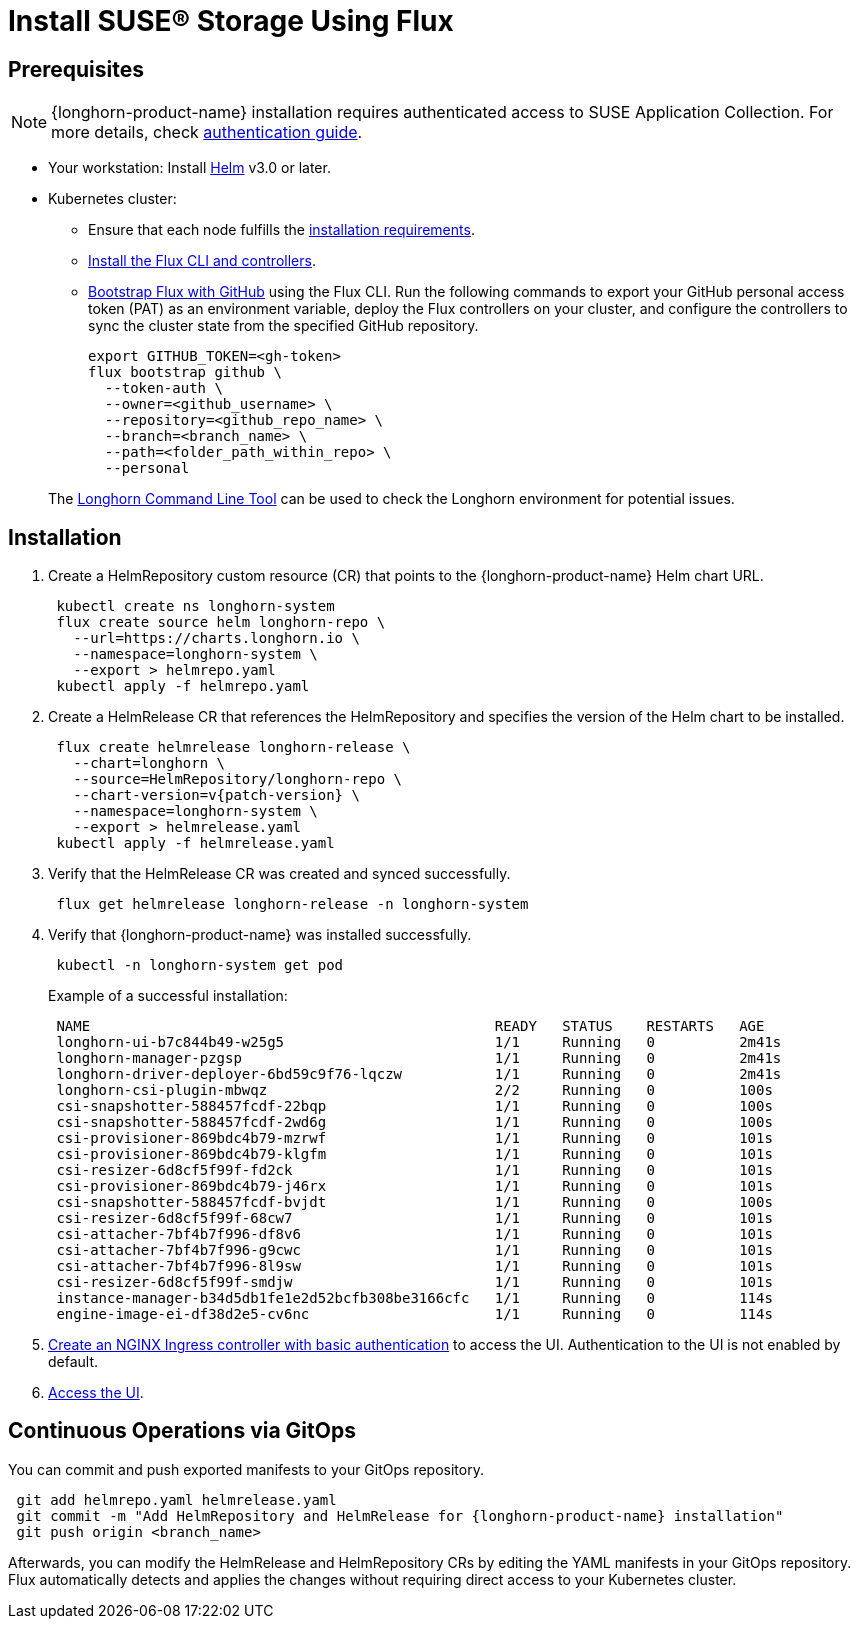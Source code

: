 = Install SUSE® Storage Using Flux
:current-version: {page-component-version}

== Prerequisites

[NOTE]
====
{longhorn-product-name} installation requires authenticated access to SUSE Application Collection. For more details, check https://docs.apps.rancher.io/get-started/authentication[authentication guide].
====

* Your workstation: Install https://helm.sh/docs/[Helm] v3.0 or later.
* Kubernetes cluster:
 ** Ensure that each node fulfills the xref:installation-setup/requirements.adoc[installation requirements].
 ** https://fluxcd.io/flux/installation/#install-the-flux-cli[Install the Flux CLI and controllers].
 ** https://fluxcd.io/flux/installation/bootstrap/github/[Bootstrap Flux with GitHub] using the Flux CLI.
Run the following commands to export your GitHub personal access token (PAT) as an environment variable, deploy the Flux controllers on your cluster, and configure the controllers to sync the cluster state from the specified GitHub repository.
+
[,bash]
----
export GITHUB_TOKEN=<gh-token>
flux bootstrap github \
  --token-auth \
  --owner=<github_username> \
  --repository=<github_repo_name> \
  --branch=<branch_name> \
  --path=<folder_path_within_repo> \
  --personal
----

____
The xref:longhorn-system/system-access/longhorn-cli.adoc[Longhorn Command Line Tool] can be used to check the Longhorn environment for potential issues.
____

== Installation

. Create a HelmRepository custom resource (CR) that points to the {longhorn-product-name} Helm chart URL.
+
[,bash]
----
 kubectl create ns longhorn-system
 flux create source helm longhorn-repo \
   --url=https://charts.longhorn.io \
   --namespace=longhorn-system \
   --export > helmrepo.yaml
 kubectl apply -f helmrepo.yaml
----

. Create a HelmRelease CR that references the HelmRepository and specifies the version of the Helm chart to be installed.
+
[subs="+attributes",bash]
----
 flux create helmrelease longhorn-release \
   --chart=longhorn \
   --source=HelmRepository/longhorn-repo \
   --chart-version=v{patch-version} \
   --namespace=longhorn-system \
   --export > helmrelease.yaml
 kubectl apply -f helmrelease.yaml
----

. Verify that the HelmRelease CR was created and synced successfully.
+
[,bash]
----
 flux get helmrelease longhorn-release -n longhorn-system
----

. Verify that {longhorn-product-name} was installed successfully.
+
[,bash]
----
 kubectl -n longhorn-system get pod
----
+
Example of a successful installation:
+
[,bash]
----
 NAME                                                READY   STATUS    RESTARTS   AGE
 longhorn-ui-b7c844b49-w25g5                         1/1     Running   0          2m41s
 longhorn-manager-pzgsp                              1/1     Running   0          2m41s
 longhorn-driver-deployer-6bd59c9f76-lqczw           1/1     Running   0          2m41s
 longhorn-csi-plugin-mbwqz                           2/2     Running   0          100s
 csi-snapshotter-588457fcdf-22bqp                    1/1     Running   0          100s
 csi-snapshotter-588457fcdf-2wd6g                    1/1     Running   0          100s
 csi-provisioner-869bdc4b79-mzrwf                    1/1     Running   0          101s
 csi-provisioner-869bdc4b79-klgfm                    1/1     Running   0          101s
 csi-resizer-6d8cf5f99f-fd2ck                        1/1     Running   0          101s
 csi-provisioner-869bdc4b79-j46rx                    1/1     Running   0          101s
 csi-snapshotter-588457fcdf-bvjdt                    1/1     Running   0          100s
 csi-resizer-6d8cf5f99f-68cw7                        1/1     Running   0          101s
 csi-attacher-7bf4b7f996-df8v6                       1/1     Running   0          101s
 csi-attacher-7bf4b7f996-g9cwc                       1/1     Running   0          101s
 csi-attacher-7bf4b7f996-8l9sw                       1/1     Running   0          101s
 csi-resizer-6d8cf5f99f-smdjw                        1/1     Running   0          101s
 instance-manager-b34d5db1fe1e2d52bcfb308be3166cfc   1/1     Running   0          114s
 engine-image-ei-df38d2e5-cv6nc                      1/1     Running   0          114s
----

. xref:longhorn-system/system-access/create-ingress.adoc[Create an NGINX Ingress controller with basic authentication] to access the UI. Authentication to the UI is not enabled by default.
. xref:longhorn-system/system-access/system-access.adoc[Access the UI].

== Continuous Operations via GitOps

You can commit and push exported manifests to your GitOps repository.

[subs="+attributes",bash]
----
 git add helmrepo.yaml helmrelease.yaml
 git commit -m "Add HelmRepository and HelmRelease for {longhorn-product-name} installation"
 git push origin <branch_name>
----

Afterwards, you can modify the HelmRelease and HelmRepository CRs by editing the YAML manifests in your GitOps repository. Flux automatically detects and applies the changes without requiring direct access to your Kubernetes cluster.
